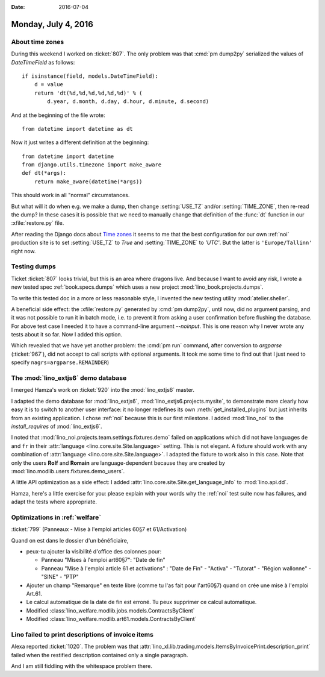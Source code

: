 :date: 2016-07-04

====================
Monday, July 4, 2016
====================

About time zones
================

During this weekend I worked on :ticket:`807`.  The only problem was
that :cmd:`pm dump2py` serialized the values of `DateTimeField` as
follows::

    if isinstance(field, models.DateTimeField):
        d = value
        return 'dt(%d,%d,%d,%d,%d,%d)' % (
            d.year, d.month, d.day, d.hour, d.minute, d.second)

And at the beginning of the file wrote::

    from datetime import datetime as dt

Now it just writes a different definition at the beginning::

    from datetime import datetime
    from django.utils.timezone import make_aware
    def dt(*args):
        return make_aware(datetime(*args))
    
This should work in all "normal" circumstances.

But what will it do when e.g. we make a dump, then change
:setting:`USE_TZ` and/or :setting:`TIME_ZONE`, then re-read the dump?
In these cases it is possible that we need to manually change that
definition of the :func:`dt` function in our :xfile:`restore.py` file.

After reading the Django docs about `Time zones
<https://docs.djangoproject.com/en/5.0/topics/i18n/timezones/#migration-guide>`_
it seems to me that the best configuration for our own :ref:`noi`
production site is to set :setting:`USE_TZ` to `True`
and :setting:`TIME_ZONE` to `'UTC'`.
But the latter is ``'Europe/Tallinn'`` right now.

Testing dumps
=============

Ticket :ticket:`807` looks trivial, but this is an area where dragons
live. And because I want to avoid any risk, I wrote a new tested spec
:ref:`book.specs.dumps` which uses a new project
:mod:`lino_book.projects.dumps`.

To write this tested doc in a more or less reasonable style, I
invented the new testing utility :mod:`atelier.sheller`. 

A beneficial side effect: the :xfile:`restore.py` generated by
:cmd:`pm dump2py`, until now, did no argument parsing, and it was not
possible to run it in batch mode, i.e. to prevent it from asking a
user confirmation before flushing the database. For above test case I
needed it to have a command-line argument `--noinput`.  This is one
reason why I never wrote any tests about it so far. Now I added this
option.

Which revealed that we have yet another problem: the :cmd:`pm run`
command, after conversion to `argparse` (:ticket:`967`), did not
accept to call scripts with optional arguments. It took me some time
to find out that I just need to specify ``nagrs=argparse.REMAINDER``)


The :mod:`lino_extjs6` demo database
====================================

I merged Hamza's work on :ticket:`920` into the :mod:`lino_extjs6`
master.

I adapted the demo database for :mod:`lino_extjs6`,
:mod:`lino_extjs6.projects.mysite`, to demonstrate more clearly how
easy it is to switch to another user interface: it no longer redefines
its own :meth:`get_installed_plugins` but just inherits from an existing
application. I chose :ref:`noi` because this is our first milestone. I
added :mod:`lino_noi` to the `install_requires` of :mod:`lino_extjs6`.

I noted that :mod:`lino_noi.projects.team.settings.fixtures.demo`
failed on applications which did not have languages ``de`` and ``fr``
in their :attr:`language <lino.core.site.Site.language>` setting.
This is not elegant. A fixture should work with any combination of
:attr:`language <lino.core.site.Site.language>`. I adapted the fixture
to work also in this case.  Note that only the users **Rolf** and
**Romain** are language-dependent because they are created by
:mod:`lino.modlib.users.fixtures.demo_users`.

A little API optimization as a side effect: I added
:attr:`lino.core.site.Site.get_language_info` to :mod:`lino.api.dd`.

Hamza, here's a little exercise for you: please explain with your
words why the :ref:`noi` test suite now has failures, and adapt the
tests where appropriate.


Optimizations in :ref:`welfare`
===============================

:ticket:`799` (Panneaux - Mise à l'emploi articles 60§7 et 61/Activation)

Quand on est dans le dossier d'un bénéficiaire,

- peux-tu ajouter la visibilité d'office des colonnes pour:
 
  - Panneau "Mises à l'emploi art60§7": "Date de fin"
  - Panneau "Mise à l'emploi article 61 et activations" : "Date de Fin" - "Activa" - "Tutorat" - "Région wallonne" - "SINE" - "PTP"

- Ajouter un champ "Remarque" en texte libre (comme tu l'as fait pour
  l'art60§7) quand on crée une mise à l'emploi Art.61.

- Le calcul automatique de la date de fin est erroné. Tu peux
  supprimer ce calcul automatique.


- Modified :class:`lino_welfare.modlib.jobs.models.ContractsByClient`
- Modified :class:`lino_welfare.modlib.art61.models.ContractsByClient`


Lino failed to print descriptions of invoice items
==================================================

Alexa reported :ticket:`1020`.  The problem was that
:attr:`lino_xl.lib.trading.models.ItemsByInvoicePrint.description_print`
failed when the restified description contained only a single paragraph.


And I am still fiddling with the whitespace problem there.
